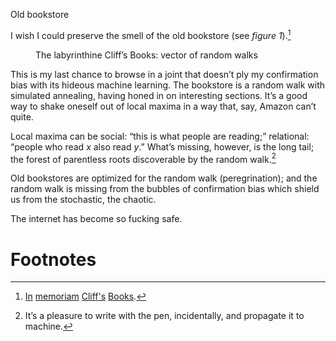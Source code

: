 #+DATE: 2013-02-18

Old bookstore

I wish I could preserve the smell of the old bookstore (see [[cliffs][figure
1]]).[fn:2]

#+CAPTION: The labyrinthine Cliff’s Books: vector of random walks
#+LABEL: cliffs
[[./cliffs.jpg]]

This is my last chance to browse in a joint that doesn’t ply my
confirmation bias with its hideous machine learning. The bookstore is
a random walk with simulated annealing, having honed in on interesting
sections. It’s a good way to shake oneself out of local maxima in a
way that, say, Amazon can’t quite.

Local maxima can be social: “this is what people are reading;”
relational: “people who read $x$ also read $y$.” What’s missing,
however, is the long tail; the forest of parentless roots discoverable
by the random walk.[fn:1]

Old bookstores are optimized for the random walk (peregrination); and
the random walk is missing from the bubbles of confirmation bias which
shield us from the stochastic, the chaotic.

The internet has become so fucking safe.

* Footnotes

[fn:1] It’s a pleasure to write with the pen, incidentally, and
  propagate it to machine.

[fn:2] [[http://www.yelp.com/biz/cliffs-books-pasadena][In]] [[http://www.laobserved.com/archive/2013/01/bookstore_on_the_edge_cli.php][memoriam]] [[http://www.yelp.com/biz/cliffs-books-pasadena][Cliff's]] [[https://www.facebook.com/pages/Cliffs-Books/111761895526776][Books]].
